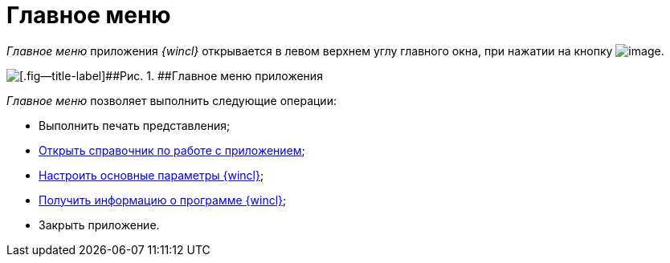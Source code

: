 = Главное меню

_Главное меню_ приложения _{wincl}_ открывается в левом верхнем углу главного окна, при нажатии на кнопку image:img/Buttons/menu_main.png[image].

image::img/Main_menu.png[[.fig--title-label]##Рис. 1. ##Главное меню приложения]

_Главное меню_ позволяет выполнить следующие операции:

* Выполнить печать представления;
* xref:Help.adoc[Открыть справочник по работе с приложением];
* xref:Navigator_settings_main.adoc[Настроить основные параметры {wincl}];
* xref:About.adoc[Получить информацию о программе {wincl}];
* Закрыть приложение.
